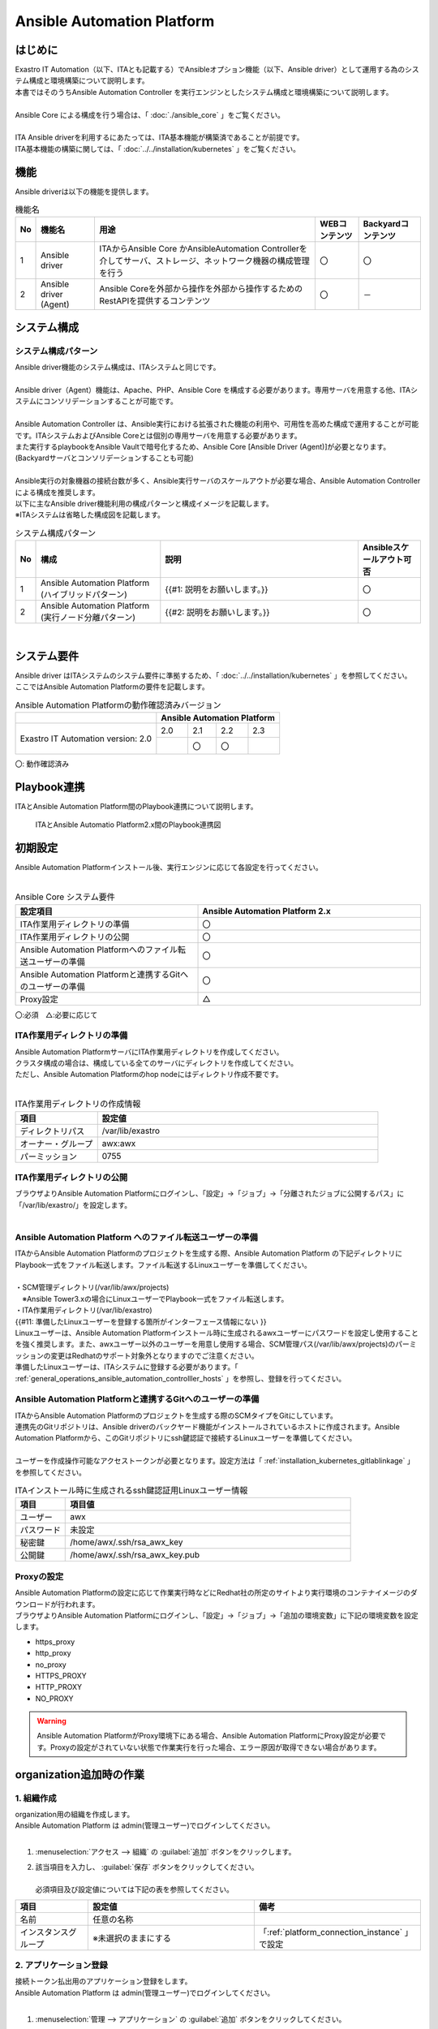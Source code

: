 =================================================================
Ansible Automation Platform
=================================================================

はじめに
========================================================
| Exastro IT Automation（以下、ITAとも記載する）でAnsibleオプション機能（以下、Ansible driver）として運用する為のシステム構成と環境構築について説明します。
| 本書ではそのうちAnsible Automation Controller を実行エンジンとしたシステム構成と環境構築について説明します。
|
| Ansible Core による構成を行う場合は、「 :doc:`./ansible_core` 」をご覧ください。
| 
| ITA Ansible driverを利用するにあたっては、ITA基本機能が構築済であることが前提です。
| ITA基本機能の構築に関しては、「 :doc:`../../installation/kubernetes` 」をご覧ください。

機能
========================================================
| Ansible driverは以下の機能を提供します。

.. table::  機能名
   :align: left

   +----+---------------------------------+--------------------------------+----------------------------------+-------------------------------------+
   | No | 機能名                          | 用途                           | WEBコンテンツ                    | Backyardコンテンツ                  |
   +====+=================================+================================+==================================+=====================================+
   | 1  | Ansible driver                  | ITAからAnsible Core かAnsible\ | 〇                               | 〇                                  |
   |    |                                 | Automation Controller\         |                                  |                                     |
   |    |                                 | を介してサーバ、ストレージ、\  |                                  |                                     |
   |    |                                 | ネットワーク機器の構成管理を\  |                                  |                                     |
   |    |                                 | 行う                           |                                  |                                     |
   +----+---------------------------------+--------------------------------+----------------------------------+-------------------------------------+
   | 2  | Ansible driver (Agent)          | Ansible Coreを外部から操作\    | 〇                               | －                                  |
   |    |                                 | を外部から操作するため\        |                                  |                                     |
   |    |                                 | のRestAPIを提供するコンテンツ  |                                  |                                     |
   |    |                                 |                                |                                  |                                     |
   +----+---------------------------------+--------------------------------+----------------------------------+-------------------------------------+


システム構成
========================================================

システム構成パターン
--------------------------------------------------------

| Ansible driver機能のシステム構成は、ITAシステムと同じです。
|
| Ansible driver（Agent）機能は、Apache、PHP、Ansible Core を構成する必要があります。専用サーバを用意する他、ITAシステムにコンソリデーションすることが可能です。
|
| Ansible Automation Controller は、Ansible実行における拡張された機能の利用や、可用性を高めた構成で運用することが可能です。ITAシステムおよびAnsible Coreとは個別の専用サーバを用意する必要があります。
| また実行するplaybookをAnsible Vaultで暗号化するため、Ansible Core [Ansible Driver (Agent)]が必要となります。 (Backyardサーバとコンソリデーションすることも可能)
|
| Ansible実行の対象機器の接続台数が多く、Ansible実行サーバのスケールアウトが必要な場合、Ansible Automation Controllerによる構成を推奨します。
| 以下に主なAnsible driver機能利用の構成パターンと構成イメージを記載します。
| ※ITAシステムは省略した構成図を記載します。


.. list-table:: システム構成パターン
   :widths: 5 50 80 25
   :header-rows: 1
   :align: left

   * - No
     - 構成
     - 説明
     - Ansibleスケールアウト可否
   * - 1
     - | Ansible Automation Platform (ハイブリッドパターン)
     - {{#1: 説明をお願いします。}}
     - 〇
   * - 2
     - Ansible Automation Platform (実行ノード分離パターン)
     - {{#2: 説明をお願いします。}}
     - 〇


|

.. tabs::

   .. tab:: Ansible Automation Platform (ハイブリッドパターン)

      Ansible Automation Platform (ハイブリッドパターン)を下記に記載します。

      .. figure:: /images/ja/diagram/aac.png
         :alt: Ansible Automation Platform (ハイブリッドパターン)
         :width: 1000px

         Ansible Automation Platform (ハイブリッドパターン)


      .. list-table:: システム通信要件
         :widths: 10 20 20 40 100
         :header-rows: 1
         :align: left
      
         * - | 通信番号
             | ※1 
           - FROM
           - TO
           - | プロトコル
             | [ポート番号　※2] 
           - 主な用途
         * - ①
           - ITAシステム
           - Hybrid ノード
           - | http(s)
             | [80(443)/tcp]
           - {{#3: 用途説明文の記載をお願いします。}}
         * - ②
           - ITAシステム
           - Hybrid ノード
           - ssh [22/tcp]
           - {{#4: 用途説明文の記載をお願いします。}}
         * - ③
           - ITAシステム
           - Git
           - | http(s)
             | [80(443)/tcp]
           - {{#5: 用途説明文の記載をお願いします。}}
         * - ④
           - Hybrid ノード
           - 対象機器
           - | Any
             | (ssh [22/tcp] telnet [23/tcp] 等 ※3）
           - 自動構成の対象機器へのコマンド実行
         * - ⑤
           - Hybrid ノード
           - Git
           - | http(s)
             | [80(443)/tcp]
           - {{#6: 用途説明文の記載をお願いします。}}
      
      | ※1 Ansible Automation Platform (ハイブリッドパターン)の構成イメージの番号と紐づく通信番号を記載。
      | ※2 ポート番号は標準的なポート番号を記載。
      | ※3 代表的な例を記載。Ansibleモジュールにより利用プロトコルが異なる。
      



   .. tab:: Ansible Automation Platform (実行ノード分離パターン)

      Ansible Automation Platform (実行ノード分離パターン)を下記に記載します。

      .. figure:: /images/ja/diagram/aac_execution.png
        :alt: Ansible Automation Platform (実行ノード分離パターン)
        :width: 1400px

        Ansible Automation Platform (実行ノード分離パターン)

      |

      .. list-table:: システム通信要件
         :widths: 10 20 20 40 100
         :header-rows: 1
         :align: left
      
         * - | 通信番号
             | ※1 
           - FROM
           - TO
           - | プロトコル
             | [ポート番号　※2] 
           - 主な用途
         * - ①
           - ITAシステム
           - Controle ノード
           - | http(s)
             | [80(443)/tcp]
           - {{#7: 用途説明文の記載をお願いします。}}
         * - ②
           - ITAシステム
           - Controle ノード
           - ssh [22/tcp]
           - {{#8: 用途説明文の記載をお願いします。}}
         * - ③
           - ITAシステム
           - Git
           - | http(s)
             | [80(443)/tcp]
           - {{#9: 用途説明文の記載をお願いします。}}
         * - ④
           - Controle ノード
           - 対象機器
           - | Any
             | (ssh [22/tcp] telnet [23/tcp] 等 ※3）
           - 自動構成の対象機器へのコマンド実行
         * - ⑤
           - Controle ノード
           - Git
           - | http(s)
             | [80(443)/tcp]
           - {{#10: 用途説明文の記載をお願いします。}}
      
      | ※1 Ansible Automation Controller (実行ノード分離パターン)の構成イメージに上記番号と紐づく通信番号を記載。
      | ※2 ポート番号は標準的なポート番号を記載。
      | ※3 代表的な例を記載。Ansibleモジュールにより利用プロトコルが異なる。
   


システム要件
========================================================

| Ansible driver はITAシステムのシステム要件に準拠するため、「 :doc:`../../installation/kubernetes` 」を参照してください。
| ここではAnsible Automation Platformの要件を記載します。


.. table:: Ansible Automation Platformの動作確認済みバージョン
   :align: left

   +---------------------------------------+---------------------------------------------------------------------+
   |                                       | Ansible Automation Platform                                         |
   +=======================================+================+================+=================+=================+                       
   | |                                     | 2.0            | 2.1            | 2.2             | 2.3             |
   | | Exastro IT Automation  version: 2.0 +----------------+----------------+-----------------+-----------------+
   | |                                     |                | 〇             | 〇              |                 |
   +---------------------------------------+----------------+----------------+-----------------+-----------------+       

| 〇: 動作確認済み                   


Playbook連携
========================================================

| ITAとAnsible Automation Platform間のPlaybook連携について説明します。

.. figure:: /images/ja/diagram/playbook_link_between_aap_and_container.png
   :alt: ITAとAnsible Automation Platform2.xのPlaybook連携図
   :width: 750px


   ITAとAnsible Automatio Platform2.x間のPlaybook連携図


初期設定
========================================================
| Ansible Automation Platformインストール後、実行エンジンに応じて各設定を行ってください。
| 

.. list-table:: Ansible Core システム要件
   :widths: 45 55
   :header-rows: 1
   :align: left

   * - 設定項目
     - Ansible Automation Platform 2.x
   * - ITA作業用ディレクトリの準備
     - 〇
   * - ITA作業用ディレクトリの公開
     - 〇
   * - Ansible Automation Platformへのファイル転送ユーザーの準備 
     - 〇
   * - Ansible Automation Platformと連携するGitへのユーザーの準備
     - 〇
   * - Proxy設定 
     - △


| 〇:必須　△:必要に応じて



ITA作業用ディレクトリの準備
-------------------------------------------------------------

| Ansible Automation PlatformサーバにITA作業用ディレクトリを作成してください。
| クラスタ構成の場合は、構成している全てのサーバにディレクトリを作成してください。
| ただし、Ansible Automation Platformのhop nodeにはディレクトリ作成不要です。
|

.. list-table:: ITA作業用ディレクトリの作成情報
   :widths: 35 120
   :header-rows: 1
   :align: left

   * - 項目
     - 設定値
   * - ディレクトリパス
     - /var/lib/exastro
   * - オーナー・グループ
     - awx:awx
   * - パーミッション
     - 0755


ITA作業用ディレクトリの公開
-------------------------------------------------------------

| ブラウザよりAnsible Automation Platformにログインし、「設定」→「ジョブ」→「分離されたジョブに公開するパス」に「/var/lib/exastro/」を設定します。
| 

.. figure:: /images/ja/diagram/publish_ita_operation_director.png
   :width: 5.92014in
   :height: 2.4375in


Ansible Automation Platform へのファイル転送ユーザーの準備
-------------------------------------------------------------

| ITAからAnsible Automation Platformのプロジェクトを生成する際、Ansible Automation Platform の下記ディレクトリにPlaybook一式をファイル転送します。ファイル転送するLinuxユーザーを準備してください。
|
| ・SCM管理ディレクトリ(/var/lib/awx/projects)
| 　※Ansible Tower3.xの場合にLinuxユーザーでPlaybook一式をファイル転送します。
| ・ITA作業用ディレクトリ(/var/lib/exastro)

| {{#11: 準備したLinuxユーザーを登録する箇所がインターフェース情報にない }}
| Linuxユーザーは、Ansible Automation Platformインストール時に生成されるawxユーザーにパスワードを設定し使用することを強く推奨します。また、awxユーザー以外のユーザーを用意し使用する場合、SCM管理パス(/var/lib/awx/projects)のパーミッションの変更はRedhatのサポート対象外となりますのでご注意ください。
| 準備したLinuxユーザーは、ITAシステムに登録する必要があります。「 :ref:`general_operations_ansible_automation_controlller_hosts` 」を参照し、登録を行ってください。


Ansible Automation Platformと連携するGitへのユーザーの準備
--------------------------------------------------------------

| ITAからAnsible Automation Platformのプロジェクトを生成する際のSCMタイプをGitにしています。
| 連携先のGitリポジトリは、Ansible driverのバックヤード機能がインストールされているホストに作成されます。Ansible Automation Platformから、このGitリポジトリにssh鍵認証で接続するLinuxユーザーを準備してください。
|
| ユーザーを作成操作可能なアクセストークンが必要となります。設定方法は「 :ref:`installation_kubernetes_gitlablinkage` 」を参照してください。


.. list-table:: ITAインストール時に生成されるssh鍵認証用Linuxユーザー情報
   :widths: 35 200
   :header-rows: 1
   :align: left

   * - **項目**
     - **項目値**
   * - ユーザー
     - awx
   * - パスワード
     - 未設定
   * - 秘密鍵
     - /home/awx/.ssh/rsa_awx_key
   * - 公開鍵
     - /home/awx/.ssh/rsa_awx_key.pub



Proxyの設定
-------------

| Ansible Automation Platformの設定に応じて作業実行時などにRedhat社の所定のサイトより実行環境のコンテナイメージのダウンロードが行われます。
| ブラウザよりAnsible Automation Platformにログインし、「設定」→「ジョブ」→「追加の環境変数」に下記の環境変数を設定します。

-  https_proxy
-  http_proxy
-  no_proxy
-  HTTPS_PROXY
-  HTTP_PROXY
-  NO_PROXY


.. figure:: /images/ja/diagram/proxy_settings.png
   :width: 6.09896in
   :height: 2.68264in



.. warning::
  | Ansible Automation PlatformがProxy環境下にある場合、Ansible Automation PlatformにProxy設定が必要です。Proxyの設定がされていない状態で作業実行を行った場合、エラー原因が取得できない場合があります。



organization追加時の作業
========================================================

.. _platform_make_organization:

1. 組織作成
--------------------------------------------------------------

| organization用の組織を作成します。
| Ansible Automation Platform は admin(管理ユーザー)でログインしてください。
|

#. | :menuselection:`アクセス --> 組織` の :guilabel:`追加` ボタンをクリックします。
#. | 該当項目を入力し、 :guilabel:`保存` ボタンをクリックしてください。
   |
   | 必須項目及び設定値については下記の表を参照してください。

.. list-table:: 
   :widths: 35 80 80
   :header-rows: 1
   :align: left

   * - 項目
     - 設定値
     - 備考
   * - 名前
     - 任意の名称
     - 
   * - インスタンスグループ
     - ※未選択のままにする
     - 「:ref:`platform_connection_instance` 」で設定


.. _make_application:

2. アプリケーション登録
--------------------------------------------------------------

| 接続トークン払出用のアプリケーション登録をします。
| Ansible Automation Platform は admin(管理ユーザー)でログインしてください。
|

#. | :menuselection:`管理 --> アプリケーション` の :guilabel:`追加` ボタンをクリックしてください。
#. | 該当項目を入力し、 :guilabel:`保存` ボタンをクリックしてください。
   |
   | 必須項目及び設定値については下記の表を参照してください。

.. list-table:: 
   :widths: 35 80 80
   :header-rows: 1
   :align: left

   * - 項目
     - 設定値
     - 備考
   * - 名前
     - 任意の名称
     - 「 :ref:`platform_output_token` 」で使用する
   * - 組織
     - 「 :ref:`platform_make_organization` 」で作成した組織を選択する
     - 
   * - 認証付与タイプ
     - リソース所有者のパスワードベースを選択
     - 
   * - クライアントタイプ
     - 秘密
     - 


.. _platform_architecture_user:

3. ユーザー作成
--------------------------------------------------------------

| organization用のユーザーを作成します。
| Ansible Automation Platform は admin(管理ユーザー)でログインしてください。
|

#. | :menuselection:`アクセス --> ユーザー` の :guilabel:`追加` ボタンをクリックしてください。
#. | 該当項目を入力し、 :guilabel:`保存` ボタンをクリックしてください。
   |
   | 必須項目及び設定値については下記の表を参照してください。


.. list-table:: 
   :widths: 35 80 80
   :header-rows: 1
   :align: left

   * - 項目
     - 設定値
     - 備考
   * - ユーザー名
     - 任意のユーザー名
     - 
   * - パスワード
     - 任意のパスワード
     - 
   * - パスワードの確認
     - 任意のパスワード
     - 
   * - ユーザータイプ
     - 標準ユーザーを選択
     - 
   * - 組織
     - 「 :ref:`platform_make_organization` 」で作成した組織を選択する
     - 

.. _platform_organization_roles:

4. ロール設定
--------------------------------------------------------------

| organization用ユーザーに紐づける組織に対してロールを設定します。
| Ansible Automation Platform は admin(管理ユーザー)でログインしてください。
|

#. | :menuselection:`アクセス --> ユーザー` より「 :ref:`platform_architecture_user` 」で作成したユーザー名をクリックしてください。
#. | ユーザーの詳細画面に遷移されるため、:menuselection:`ロール` タブを選択し、:guilabel:`追加` ボタンをクリックしてください。
#. | 下記表の通りにユーザー権限の追加をしてください。

   #. | リソースタイプの追加 では 「組織」 を選択し、:guilabel:`Next` ボタンをクリックしてください。
   #. | リストの項目の選択 では 「 :ref:`platform_make_organization` 」 で作成した組織 を選択し、:guilabel:`Next` ボタンをクリックしてください。
      | ※「 :ref:`platform_make_organization` 」で作成した組織以外のロールは付与しないでください。 
   #. | 適用するロールの選択 では 「管理者」と「メンバー」の２つのロールを選択し、:guilabel:`保存` ボタンをクリックしてください



.. _platform_output_token:

5. 認証トークン払出
--------------------------------------------------------------

| Ansible Automation Platform は「 :ref:`platform_architecture_user` 」で作成したユーザーでログインしてください。
|

#. | :menuselection:`アクセス --> ユーザー` の :guilabel:`追加` ボタンを押下する。
#. | 該当項目を入力し、 :guilabel:`保存` ボタンを押下する。
   |
   | 必須項目及び設定値については下記の表を参照してください。

.. list-table:: 
   :widths: 35 50 30
   :header-rows: 1
   :align: left

   * - 項目
     - 設定値
     - 備考
   * - アプリケーション
     - 「 :ref:`make_application` 」で作成したアプリケーションを選択
     - 
   * - 範囲
     - 書き込みを選択
     - 

workspace追加時の作業
========================================================


.. _platform_ansible_execution_environment:

1. インスタンスを組み込む
--------------------------------------------------------------

| インスタンスであるAnsible Execution Environment (以下、Ansible ee とも表記) を組み込んてください。


2. インスタンスグループ作成
--------------------------------------------------------------

| ※ 組み込んだ インスタンス (Ansible ee) を追加するインスタンスグループが既にある場合、次の 「 :ref:`platform_add_insetance` 」の手順に進んでください。

| Ansible Automation Platform は admin(管理ユーザー)でログインしてください。
|

#. | :menuselection:`管理 --> インスタンスグループ` の 「 :ref:`platform_ansible_execution_environment` 」で組み込んだインスタンス( Ansible ee )を追加するインスタンスグループを選択してください。
#. | 該当項目を入力し、 :guilabel:`保存` ボタンを押下する。
   |
   | 必須項目及び設定値については下記の表を参照してください。

.. list-table:: 
   :widths: 35 30 50
   :header-rows: 1
   :align: left

   * - 項目
     - 設定値
     - 備考
   * - 名前
     - 任意の名称
     - 命名規則については下記をご参照ください


.. _platform_add_insetance:

3. インスタンスグループにインスタンスを追加
--------------------------------------------------------------

| インスタンスグループに「 :ref:`platform_ansible_execution_environment` 」で組み込んだインスタンス( Ansible ee )を追加します。
| Ansible Automation Platform は admin(管理ユーザー)でログインしてください。
|

#. | :menuselection:`管理 --> インスタンスグループ` より、「 :ref:`platform_ansible_execution_environment` 」で組み込んだインスタンス( Ansible ee )を追加するインスタンスグループ名をクリックしてください。
#. | インスタンスグループの詳細画面に遷移されるため、:menuselection:`インスタンス` タブを選択し、:guilabel:`関連付け` ボタンをクリックしてください。
#. | インスタンスの選択の画面に遷移され、組み込んだインスタンス( Ansible ee )が表示されるので選択し、:guilabel:`保存` ボタンをクリックしてください。


.. _platform_connection_instance:

4. 組織とインスタンスグループの紐づけ
--------------------------------------------------------------

| 「 :ref:`platform_make_organization` 」で作成した組織と上記で使用したインスタンスグループを紐づけます。
| Ansible Automation Platform は admin(管理ユーザー)でログインしてください。
|

#. | :menuselection:`アクセス --> 組織` より、「 :ref:`platform_make_organization` 」で作成した組織名をクリックしてください。
#. | 詳細画面に遷移されるため、:guilabel:`編集` ボタンをクリックしてください。
#. | 詳細の編集の画面に遷移されるため、インスタンスグループに上記で使用したインスタンスグループを選択し、:guilabel:`保存` ボタンをクリックしてください。
   | ※複数選択可能


5. ITA に認証トークンと組織を登録
--------------------------------------------------------------

| 「 :ref:`general_operations_interface_information` 」を参照し、:menuselection:`Ansible共通 --> インターフェース情報` に「 :ref:`platform_output_token` 」で作成した認証トークンと「 :ref:`platform_make_organization` 」で作成した組織の登録を行ってください。
|

.. warning:: | 組織名を登録する際は、認証トークンを登録してから1分程度経過後(※)、「 :ref:`general_operations_interface_information` 」を再表示し、「 :ref:`platform_make_organization` 」で作成した組織名を選択してください。

  ※ バックヤードで各認証トークンに対応したユーザーに紐づいている組織を収集し、プルダウンに表示しているため。


.. note:: | 「 :ref:`platform_organization_roles` 」で作成したユーザーに複数の組織のロールを付与されていた場合、ランダムに選択された組織をデフォルト値とします。


